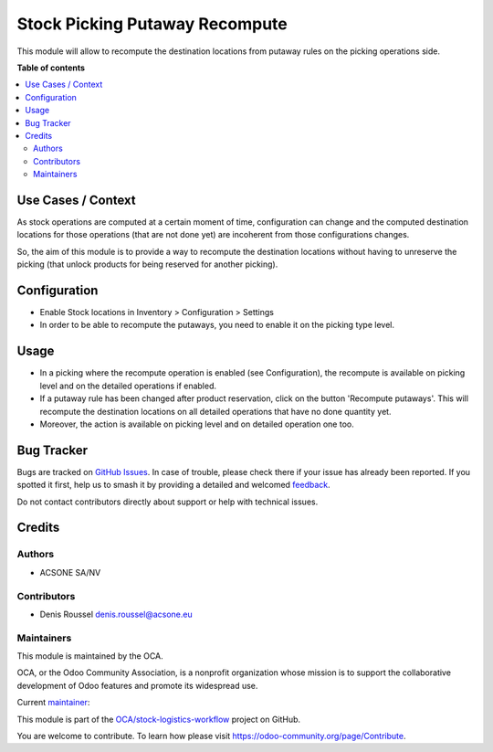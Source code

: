 ===============================
Stock Picking Putaway Recompute
===============================

.. 
   !!!!!!!!!!!!!!!!!!!!!!!!!!!!!!!!!!!!!!!!!!!!!!!!!!!!
   !! This file is generated by oca-gen-addon-readme !!
   !! changes will be overwritten.                   !!
   !!!!!!!!!!!!!!!!!!!!!!!!!!!!!!!!!!!!!!!!!!!!!!!!!!!!
   !! source digest: sha256:d732c5716c0c78265f37cdfbb2f846a45031a2dcb2792e8e3aca65a9df5c9ca3
   !!!!!!!!!!!!!!!!!!!!!!!!!!!!!!!!!!!!!!!!!!!!!!!!!!!!

.. |badge1| image:: https://img.shields.io/badge/maturity-Beta-yellow.png
    :target: https://odoo-community.org/page/development-status
    :alt: Beta
.. |badge2| image:: https://img.shields.io/badge/licence-AGPL--3-blue.png
    :target: http://www.gnu.org/licenses/agpl-3.0-standalone.html
    :alt: License: AGPL-3
.. |badge3| image:: https://img.shields.io/badge/github-OCA%2Fstock--logistics--workflow-lightgray.png?logo=github
    :target: https://github.com/OCA/stock-logistics-workflow/tree/16.0/stock_picking_putaway_recompute
    :alt: OCA/stock-logistics-workflow
.. |badge4| image:: https://img.shields.io/badge/weblate-Translate%20me-F47D42.png
    :target: https://translation.odoo-community.org/projects/stock-logistics-workflow-16-0/stock-logistics-workflow-16-0-stock_picking_putaway_recompute
    :alt: Translate me on Weblate
.. |badge5| image:: https://img.shields.io/badge/runboat-Try%20me-875A7B.png
    :target: https://runboat.odoo-community.org/builds?repo=OCA/stock-logistics-workflow&target_branch=16.0
    :alt: Try me on Runboat

|badge1| |badge2| |badge3| |badge4| |badge5|

This module will allow to recompute the destination locations from
putaway rules on the picking operations side.

**Table of contents**

.. contents::
   :local:

Use Cases / Context
===================

As stock operations are computed at a certain moment of time,
configuration can change and the computed destination locations for
those operations (that are not done yet) are incoherent from those
configurations changes.

So, the aim of this module is to provide a way to recompute the
destination locations without having to unreserve the picking (that
unlock products for being reserved for another picking).

Configuration
=============

-  Enable Stock locations in Inventory > Configuration > Settings
-  In order to be able to recompute the putaways, you need to enable it
   on the picking type level.

Usage
=====

-  In a picking where the recompute operation is enabled (see
   Configuration), the recompute is available on picking level and on
   the detailed operations if enabled.
-  If a putaway rule has been changed after product reservation, click
   on the button 'Recompute putaways'. This will recompute the
   destination locations on all detailed operations that have no done
   quantity yet.
-  Moreover, the action is available on picking level and on detailed
   operation one too.

Bug Tracker
===========

Bugs are tracked on `GitHub Issues <https://github.com/OCA/stock-logistics-workflow/issues>`_.
In case of trouble, please check there if your issue has already been reported.
If you spotted it first, help us to smash it by providing a detailed and welcomed
`feedback <https://github.com/OCA/stock-logistics-workflow/issues/new?body=module:%20stock_picking_putaway_recompute%0Aversion:%2016.0%0A%0A**Steps%20to%20reproduce**%0A-%20...%0A%0A**Current%20behavior**%0A%0A**Expected%20behavior**>`_.

Do not contact contributors directly about support or help with technical issues.

Credits
=======

Authors
-------

* ACSONE SA/NV

Contributors
------------

-  Denis Roussel denis.roussel@acsone.eu

Maintainers
-----------

This module is maintained by the OCA.

.. image:: https://odoo-community.org/logo.png
   :alt: Odoo Community Association
   :target: https://odoo-community.org

OCA, or the Odoo Community Association, is a nonprofit organization whose
mission is to support the collaborative development of Odoo features and
promote its widespread use.

.. |maintainer-rousseldenis| image:: https://github.com/rousseldenis.png?size=40px
    :target: https://github.com/rousseldenis
    :alt: rousseldenis

Current `maintainer <https://odoo-community.org/page/maintainer-role>`__:

|maintainer-rousseldenis| 

This module is part of the `OCA/stock-logistics-workflow <https://github.com/OCA/stock-logistics-workflow/tree/16.0/stock_picking_putaway_recompute>`_ project on GitHub.

You are welcome to contribute. To learn how please visit https://odoo-community.org/page/Contribute.

